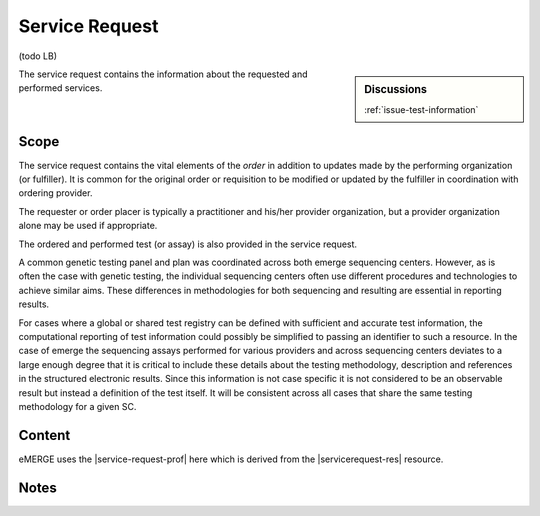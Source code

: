 .. _service_request:

Service Request
===============

(todo LB)

.. sidebar:: Discussions

   | :ref:`issue-test-information`

The service request contains the information about the requested and performed services.

Scope
^^^^^
The service request contains the vital elements of the *order* in addition to updates made
by the performing organization (or fulfiller). It is common for the original order or
requisition to be modified or updated by the fulfiller in coordination with ordering provider.

The requester or order placer is typically a practitioner and his/her provider organization,
but a provider organization alone may be used if appropriate.

The ordered and performed test (or assay) is also provided in the service request.

A common genetic testing panel and plan was coordinated across both emerge sequencing centers.
However, as is often the case with genetic testing, the individual sequencing centers
often use different procedures and technologies to achieve similar aims. These differences
in methodologies for both sequencing and resulting are essential in reporting results.

For cases where a global or shared test registry can be defined with sufficient and
accurate test information, the computational reporting of test information could possibly
be simplified to passing an identifier to such a resource. In the case of emerge
the sequencing assays performed for various providers and across sequencing centers
deviates to a large enough degree that it is critical to include these details about
the testing methodology, description and references in the structured electronic results.
Since this information is not case specific it is not considered to be an observable
result but instead a definition of the test itself. It will be consistent across all
cases that share the same testing methodology for a given SC.

Content
^^^^^^^
eMERGE uses the |service-request-prof| here which is derived from the |servicerequest-res| resource.

.. excel-table::
   :file: ../_files/emerge-fhir-resources-definitions.xlsx
   :transforms: ../_files/transformation-mappings.json
   :sheet: ServiceRequest
   :overflow: false
   :row_header: false
   :col_header: false
   :colwidths: [20, 20, 20, 70, 50, 130, 375]
   :selection: A1:G45

Notes
^^^^^
